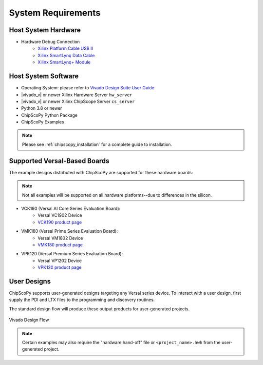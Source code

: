 ..
  Copyright 2021 Xilinx, Inc.

  Licensed under the Apache License, Version 2.0 (the "License");
  you may not use this file except in compliance with the License.
  You may obtain a copy of the License at

      http://www.apache.org/licenses/LICENSE-2.0

  Unless required by applicable law or agreed to in writing, software
  distributed under the License is distributed on an "AS IS" BASIS,
  WITHOUT WARRANTIES OR CONDITIONS OF ANY KIND, either express or implied.
  See the License for the specific language governing permissions and
  limitations under the License.

System Requirements
-------------------

Host System Hardware
~~~~~~~~~~~~~~~~~~~~

- Hardware Debug Connection
   - `Xilinx Platform Cable USB II <https://www.xilinx.com/products/boards-and-kits/hw-usb-ii-g.html>`_
   - `Xilinx SmartLynq Data Cable <https://www.xilinx.com/products/boards-and-kits/smartlynq-data-cable.html>`_
   - `Xilinx SmartLynq+ Module <https://www.xilinx.com/products/boards-and-kits/smartlynq-plus.html>`_


Host System Software
~~~~~~~~~~~~~~~~~~~~

- Operating System: please refer to `Vivado Design Suite User Guide <https://www.xilinx.com/support/documentation/sw_manuals/xilinx2020_2/ug973-vivado-release-notes-install-license.pdf>`_
- |vivado_v| or newer Xilinx Hardware Server ``hw_server``
- |vivado_v| or newer Xilinx ChipScope Server ``cs_server``
- Python 3.8 or newer
- ChipScoPy Python Package
- ChipScoPy Examples


.. note:: Please see :ref:`chipscopy_installation` for a complete guide to installation.


Supported Versal-Based Boards
~~~~~~~~~~~~~~~~~~~~~~~~~~~~~

The example designs distributed with ChipScoPy are supported for these hardware boards:

.. note::
    Not all examples will be supported on all hardware platforms--due to differences in the silicon.

- VCK190 (Versal AI Core Series Evaluation Board):
   - Versal VC1902 Device
   - `VCK190 product page <https://www.xilinx.com/products/boards-and-kits/vck190.html>`_
- VMK180 (Versal Prime Series Evaluation Board):
   - Versal VM1802 Device
   - `VMK180 product page <https://www.xilinx.com/products/boards-and-kits/vmk180.html>`_
- VPK120 (Versal Premium Series Evaluation Board):
    - Versal VP1202 Device
    - `VPK120 product page <https://www.xilinx.com/products/boards-and-kits/vpk120.html>`_


User Designs
~~~~~~~~~~~~

ChipScoPy supports user-generated designs targeting any Versal series device. To interact with a user design, first
supply the PDI and LTX files to the programming and discovery routines.

The standard design flow will produce these output products for user-generated projects.

.. figure:: images/chipscopy_vivado.png
    :scale: 100%
    :align: center

    Vivado Design Flow


.. note::
   Certain examples may also require the "hardware hand-off" file or ``<project_name>.hwh`` from the user-generated
   project.
